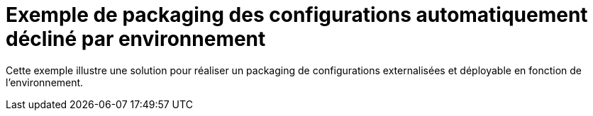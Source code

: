 = Exemple de packaging des configurations automatiquement décliné par environnement

Cette exemple illustre une solution pour réaliser un packaging de configurations externalisées et déployable
en fonction de l'environnement.
